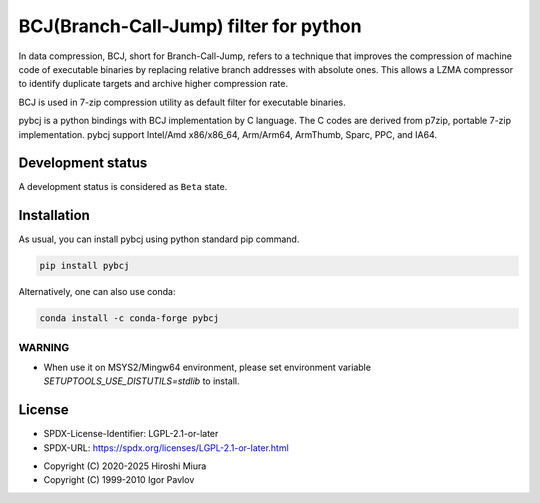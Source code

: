 =======================================
BCJ(Branch-Call-Jump) filter for python
=======================================

.. image:: https://badge.fury.io/py/pybcj.svg
  :target: https://badge.fury.io/py/pybcj

.. image:: https://img.shields.io/conda/vn/conda-forge/pybcj
  :target: https://anaconda.org/conda-forge/pybcj

.. image:: https://coveralls.io/repos/github/miurahr/pybcj/badge.svg?branch=main
  :target: https://coveralls.io/github/miurahr/pybcj?branch=main


In data compression, BCJ, short for Branch-Call-Jump, refers to a technique that improves the compression of
machine code of executable binaries by replacing relative branch addresses with absolute ones.
This allows a LZMA compressor to identify duplicate targets and archive higher compression rate.

BCJ is used in 7-zip compression utility as default filter for executable binaries.

pybcj is a python bindings with BCJ implementation by C language.
The C codes are derived from p7zip, portable 7-zip implementation.
pybcj support Intel/Amd x86/x86_64, Arm/Arm64, ArmThumb, Sparc, PPC, and IA64.


Development status
==================

A development status is considered as ``Beta`` state.


Installation
============

As usual, you can install pybcj using python standard pip command.

.. code-block::

    pip install pybcj

Alternatively, one can also use conda:

.. code-block::

    conda install -c conda-forge pybcj

WARNING
-------

* When use it on MSYS2/Mingw64 environment, please set environment variable
  `SETUPTOOLS_USE_DISTUTILS=stdlib` to install.

License
=======

- SPDX-License-Identifier: LGPL-2.1-or-later
- SPDX-URL: https://spdx.org/licenses/LGPL-2.1-or-later.html

* Copyright (C) 2020-2025 Hiroshi Miura
* Copyright (C) 1999-2010 Igor Pavlov
